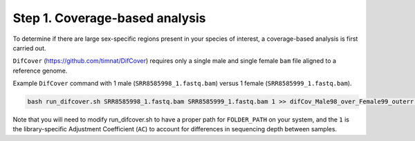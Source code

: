 ===============================
Step 1. Coverage-based analysis
===============================

To determine if there are large sex-specific regions present in your species of interest, a coverage-based analysis is first carried out.

``DifCover`` (https://github.com/timnat/DifCover) requires only a single male and single female ``bam`` file aligned to a reference genome.

Example ``DifCover`` command with 1 male (``SRR8585998_1.fastq.bam``) versus 1 female (``SRR8585999_1.fastq.bam``).

.. code-block:: console

    bash run_difcover.sh SRR8585998_1.fastq.bam SRR8585999_1.fastq.bam 1 >> difCov_Male98_over_Female99_outerr.txt 2>&1

Note that you will need to modify run_difcover.sh to have a proper path for ``FOLDER_PATH`` on your system, and the ``1`` is the library-specific Adjustment Coefficient (``AC``) to account for differences in sequencing depth between samples.
